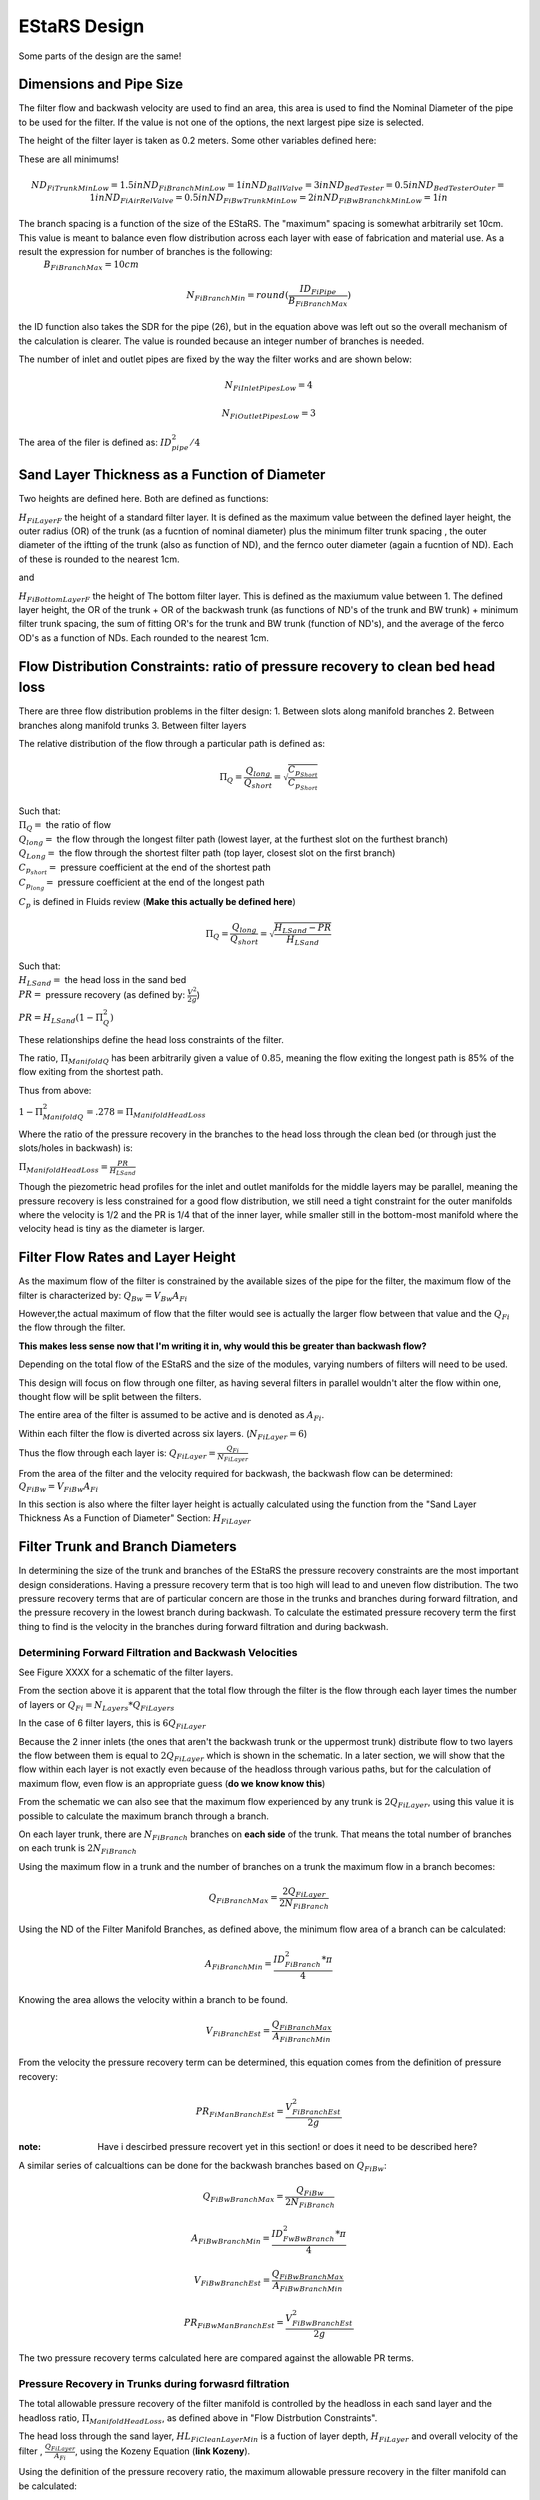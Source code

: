 .. _title_estars:

*******************
EStaRS Design
*******************


Some parts of the design are the same!


Dimensions and Pipe Size
=========================
.. two filters are assumed

The filter flow and backwash velocity are used to find an area, this area is used to find the Nominal Diameter of the pipe to be used for the filter. If the value is not one of the options, the next largest pipe size is selected.

The height of the filter layer is taken as 0.2 meters.
Some other variables defined here:

These are all minimums!

.. math::

  ND_{FiTrunkMinLow} = 1.5in
  ND_{FiBranchMinLow} = 1in
  ND_{BallValve} = 3in
  ND_{BedTester} = 0.5in
  ND_{BedTesterOuter} = 1in
  ND_{FiAirRelValve} = 0.5in
  ND_{FiBwTrunkMinLow} = 2in
  ND_{FiBwBranchkMinLow} = 1in



The branch spacing is a function of the size of the EStaRS. The "maximum" spacing is somewhat arbitrarily set 10cm. This value is meant to balance even flow distribution across each layer with ease of fabrication and material use. As a result the expression for number of branches is the following:
  :math:`B_{FiBranchMax} = 10cm`

.. math::

    N_{FiBranchMin} = round(\frac{ID_{FiPipe}}{B_{FiBranchMax}})

the ID function also takes the SDR for the pipe (26), but in the equation above was left out so the overall mechanism of the calculation is clearer. The value is rounded because an integer number of branches is needed.

The number of inlet and outlet pipes are fixed by the way the filter works and are shown below:

.. math::


    N_{FiInletPipesLow} = 4

    N_{FiOutletPipesLow} = 3


The area of the filer is defined as: :math:`ID_{pipe}^2 / 4`

Sand Layer Thickness as a Function of Diameter
===============================================

Two heights are defined here. Both are defined as functions:

:math:`H_{FiLayerF}` the height of a standard filter layer. It is defined as the maximum value between the defined layer height, the outer radius (OR) of the trunk  (as a fucntion of nominal diameter) plus the minimum filter trunk spacing  , the outer diameter of the iftting of the trunk (also as function of ND), and the fernco outer diameter (again a fucntion of ND). Each of these is rounded to the nearest 1cm.

and

:math:`H_{FiBottomLayerF}` the height of The bottom filter layer. This is defined as the maxiumum value between 1. The defined layer height, the OR of the trunk + OR of the backwash trunk  (as functions of ND's of the trunk and BW trunk) + minimum filter trunk spacing, the sum of fitting OR's for the trunk and BW trunk (function of ND's), and the average of the ferco OD's as a function of NDs. Each rounded to the nearest 1cm.


Flow Distribution Constraints: ratio of pressure recovery to clean bed head loss
===================================================================================

There are three flow distribution problems in the filter design:
1. Between slots along manifold branches
2. Between branches along manifold trunks
3. Between filter layers

The relative distribution of the flow through a particular path is defined as:

.. math::

  \Pi_Q = \frac{Q_{long}}{Q_{short}} = \sqrt{\frac{C_{p_{Short}}}{C_{p_{Short}}}}

| Such that:
| :math:`\Pi_Q =` the ratio of flow
| :math:`Q_{long} =` the flow through the longest filter path (lowest layer, at the furthest slot on the furthest branch)
| :math:`Q_{Long} =` the flow through the shortest filter path (top layer, closest slot on the first branch)
| :math:`C_{p_{short}} =` pressure coefficient at the end of the shortest path
| :math:`C_{p_{long}} =` pressure coefficient at the end of the longest path

:math:`C_p` is defined in Fluids review (**Make this actually be defined here**)

.. math::

  \Pi_Q = \frac{Q_{long}}{Q_{short}} = \sqrt{\frac{H_{LSand}-PR}{H_{LSand}}}


| Such that:
| :math:`H_LSand =` the head loss in the sand bed
| :math:`PR =` pressure recovery (as defined by: :math:`\frac{V^2}{2g}`)


:math:`PR = H_{LSand}(1- \Pi_Q^2)`

These relationships define the head loss constraints of the filter.

The ratio, :math:`\Pi_{ManifoldQ}` has been arbitrarily given a value of :math:`0.85`, meaning the flow exiting the longest path is 85% of the flow exiting from the shortest path.

Thus from above:

:math:`1 - \Pi_{ManifoldQ}^2 = .278 = \Pi_{ManifoldHeadLoss}`

Where the ratio of the pressure recovery in the branches to the head loss through the clean bed (or through just the slots/holes in backwash) is:

:math:`\Pi_{ManifoldHeadLoss} = \frac{PR}{H_{LSand}}`

Though the piezometric head profiles for the inlet and outlet manifolds for the middle layers may be parallel, meaning the pressure recovery is less constrained for a good flow distribution, we still need a tight constraint for the outer manifolds where the velocity is 1/2 and the PR is 1/4 that of the inner layer, while smaller still in the bottom-most manifold where the velocity head is tiny as the diameter is larger.




Filter Flow Rates and Layer Height
===================================

As the maximum flow of the filter is constrained by the available sizes of the pipe for the filter, the maximum flow of the filter is characterized by: :math:`Q_{Bw} = V_{Bw}A_{Fi}`

However,the actual maximum of flow that the filter would see is actually the larger flow between that value and the :math:`Q_{Fi}` the flow through the filter.

**This makes less sense now that I'm writing it in, why would this be greater than backwash flow?**

Depending on the total flow of the EStaRS and the size of the modules, varying numbers of filters will need to be used.

This design will focus on flow through one filter, as having several filters in parallel wouldn't alter the flow within one, thought flow will be split between the filters.

The entire area of the filter is assumed to be active and is denoted as :math:`A_{Fi}`.

Within each filter the flow is diverted across six layers. (:math:`N_{FiLayer} = 6`)

Thus the flow through each layer is: :math:`Q_{FiLayer} = \frac{Q_{Fi}}{N_{FiLayer}}`

From the area of the filter and the velocity required for backwash, the backwash flow can be determined: :math:`Q_{FiBw} = V_{FiBw}A_{Fi}`

.. this value is the same as the max filte flow, is it useful to have these values specified multiple times??

In this section is also where the filter layer height is actually calculated using the function from the "Sand Layer Thickness As a Function of Diameter" Section: :math:`H_{FiLayer}`


Filter Trunk and Branch Diameters
==================================

In determining the size of the trunk and branches of the EStaRS the pressure recovery constraints are the most important design considerations. Having a pressure recovery term that is too high will lead to and uneven flow distribution. The two pressure recovery terms that are of particular concern are those in the trunks and branches during forward filtration, and the pressure recovery in the lowest branch during backwash. To calculate the estimated pressure recovery term the first thing to find is the velocity in the branches during forward filtration and during backwash.

Determining Forward Filtration and Backwash Velocities
--------------------------------------------------------

See Figure XXXX for a schematic of the filter layers.

.. image:: Images/figure_flow_distribution_estars.PNG

From the section above it is apparent that the total flow through the filter is the flow through each layer times the number of layers or :math:`Q_{Fi} = N_{Layers}*{Q_{FiLayers}`

In the case of 6 filter layers, this is :math:`6Q_{FiLayer}`

Because the 2 inner inlets (the ones that aren't the backwash trunk or the uppermost trunk) distribute flow to two layers the flow between them is equal to :math:`2Q_{FiLayer}` which is shown in the schematic. In a later section, we will show that the flow within each layer is not exactly even because of the headloss through various paths, but for the calculation of maximum flow, even flow is an appropriate guess (**do we know know this**)

From the schematic we can also see that the maximum flow experienced by any trunk is :math:`2Q_{FiLayer}`, using this value it is possible to calculate the maximum branch through a branch.

On each layer trunk, there are :math:`N_{FiBranch}` branches on **each side** of the trunk. That means the total number of branches on each trunk is :math:`2N_{FiBranch}`

Using the maximum flow in a trunk and the number of branches on a trunk the maximum flow in a branch becomes:

.. math::

    Q_{FiBranchMax} = \frac{2Q_{FiLayer}}{2N_{FiBranch}}

Using the ND of the Filter Manifold Branches, as defined above, the minimum flow area of a branch can be calculated:

.. math::

  A_{FiBranchMin} = \frac{ID_{FiBranch}^2 *\pi}{4}


Knowing the area allows the velocity within a branch to be found.

.. math::

  V_{FiBranchEst} = \frac{Q_{FiBranchMax}}{A_{FiBranchMin}}

From the velocity the pressure recovery term can be determined, this equation comes from the definition of pressure recovery:

.. math::

  PR_{FiManBranchEst} = \frac{V_{FiBranchEst}^2}{2g}

:note: Have i descirbed pressure recovert yet in this section! or does it need to be described here?

A similar series of calcualtions can be done for the backwash branches based on :math:`Q_{FiBw}`:

.. math::

  Q_{FiBwBranchMax} = \frac{Q_{FiBw}}{2N_{FiBranch}}

  A_{FiBwBranchMin} = \frac{ID_{FwBwBranch}^2 *\pi}{4}

  V_{FiBwBranchEst} = \frac{Q_{FiBwBranchMax}}{A_{FiBwBranchMin}}

  PR_{FiBwManBranchEst} = \frac{V_{FiBwBranchEst}^2}{2g}


The two pressure recovery terms calculated here are compared against the allowable PR terms.


Pressure Recovery in Trunks during forwasrd filtration
---------------------------------------------------------

The total allowable pressure recovery of the filter manifold is controlled by the headloss in each sand layer and the headloss ratio, :math:`\Pi_{ManifoldHeadLoss}`, as defined above in "Flow Distrbution Constraints".

The head loss through the sand layer, :math:`HL_{FiCleanLayerMin}` is a fuction of layer depth, :math:`H_{FiLayer}` and overall velocity of the filter , :math:`\frac{Q_{FiLayer}}{A_{Fi}}`, using the Kozeny Equation (**link Kozeny**).

Using the definition of the pressure recovery ratio, the maximum allowable pressure recovery in the filter manifold can be calculated:

.. math::

  PR_{FiMax} = HL_{FiCleanLayerMin}*\Pi_{ManifoldHeadLoss}


Subtracting the previously calculated branch PR from this maximum determine how much PR 'is left' for the trunks. The maximum trunk PR can then be calculated back to a velocity.

.. math::

  PR_{TrunkEst} = PR_{FiMax} - PR_{FiBwManBranchEst}

  V_{FiTrunkMaxPR} = \sqrt{2g*PR_{TrunkEst}}


The velocity is important because it, along with the known flow rate throug the trunk are used to find a theoretical area for the flow. This area sets and ideal ID for a trunk pipe. Using the pipe database allows a search for the closest match.

.. math::

  ID_{TrunkIdeal} = \sqrt{\frac{4*\frac{2*Q_{FiLayer}}{{V_{FiTrunkMaxPR}}}}   {\pi}}

In the pipe database the nearest, larger, pipe size is chosen for SDR 26. The associated ND is compared with :math:`ND_{FiTrunkMinLow}, whichever is larger is chosen as :math:`ND_{FiTrunk}`

Pressure Recovery in lowest trunk during backwash
----------------------------------------------------------------



Manifold Pipe Lengths
======================

Inlet Orifice and Outlet Slot Design
========================================

Entrance and Exit Pipe Dimensions
==================================

Total Sand Depth, Filter Pipe Length, Head Loss
=================================================

Plumbing Head Loss
=====================



Path head loss calculations and flow distribution between layers
=================================================================

Now that the sand layer depth is set the Kozeny Head Loss can be determined for the clean bed and the headloss through various flow paths can be determined.

First use the Kozeny Equation (**ref kozeny** )to find the HL in the central layers and also the bottom layer with :math:`H_{Layer}` and :math:`H_{BottomLayer}`

As the filter has 6 layers there are six possible paths for the water to take.

Overview of the algorithm of this section:

In each path the path headloss is the sum of : inlet plumbing, sand layer, and outlet plumbing (for the relevant flow)

Find the max headloss through the respective paths (Q1 - Q6)
Find the min headloss through the respective paths (Q1 - Q6)
Find the average headloss of the paths (sum(HL)/6)
^^a theoretical term because the flow distrubution will sort itself out because that's how headloss works
Find Pi_layer. The ratio of  the flow distribution. Goal is close to 1.

Because the flow distribution will change to make the headlosses even, it can be taken as true that :math:`HL_{Path1} = HL_{Path2}` and so on for each path. This assumes the clean bed headlosses and also accounts for the varying flows in each path.


It is also known that the flow must add up to the flow in the filter. Knowing that a system of equations can be set up to use the healoss and total flow requirement to solve for the flow in each layer. Those flows are then taken as the flow through each layer.

Siphon Design
==================

Elevations and Filter Sizing
=============================

Backwash Flow Control
===========================

Sand Volume
==============

Filter Stability
==================

Materials
=============
